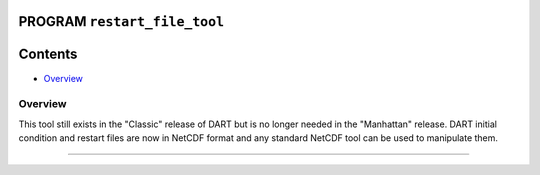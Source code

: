 PROGRAM ``restart_file_tool``
=============================

Contents
========

-  `Overview <#overview>`__

Overview
--------

This tool still exists in the "Classic" release of DART but is no longer needed in the "Manhattan" release. DART initial
condition and restart files are now in NetCDF format and any standard NetCDF tool can be used to manipulate them.

--------------

